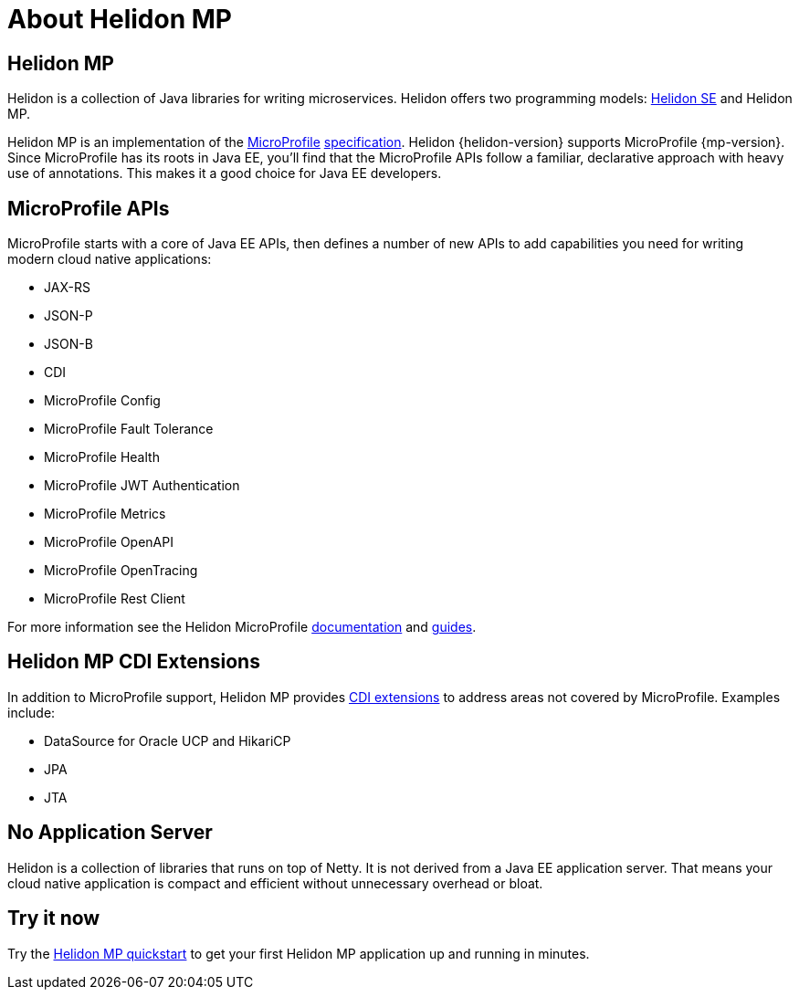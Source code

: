 ///////////////////////////////////////////////////////////////////////////////

    Copyright (c) 2019 Oracle and/or its affiliates. All rights reserved.

    Licensed under the Apache License, Version 2.0 (the "License");
    you may not use this file except in compliance with the License.
    You may obtain a copy of the License at

        http://www.apache.org/licenses/LICENSE-2.0

    Unless required by applicable law or agreed to in writing, software
    distributed under the License is distributed on an "AS IS" BASIS,
    WITHOUT WARRANTIES OR CONDITIONS OF ANY KIND, either express or implied.
    See the License for the specific language governing permissions and
    limitations under the License.

///////////////////////////////////////////////////////////////////////////////

= About Helidon MP
:description: about Helidon MP
:keywords: helidon, java, microservices, microprofile

== Helidon MP

Helidon is a collection of Java libraries for writing microservices. Helidon
offers two programming models: <<about/02_se-about.adoc,Helidon SE>>
and Helidon MP.

Helidon MP is an implementation of the
https://microprofile.io[MicroProfile]
https://github.com/eclipse/microprofile/releases[specification].
Helidon {helidon-version} supports MicroProfile {mp-version}. Since
MicroProfile has its roots in Java EE, you'll find that the MicroProfile
APIs follow a familiar, declarative approach with heavy use of annotations.
This makes it a good choice for Java EE developers.

== MicroProfile APIs

MicroProfile starts with a core of Java EE APIs, then defines a number
of new APIs to add capabilities you need for writing modern cloud native
applications:

* JAX-RS
* JSON-P
* JSON-B
* CDI
* MicroProfile Config
* MicroProfile Fault Tolerance
* MicroProfile Health
* MicroProfile JWT Authentication
* MicroProfile Metrics
* MicroProfile OpenAPI
* MicroProfile OpenTracing
* MicroProfile Rest Client

For more information see the Helidon MicroProfile <<microprofile/01_introduction,documentation>>
and <<guides/01_overview.adoc,guides>>.

== Helidon MP CDI Extensions

In addition to MicroProfile support, Helidon MP provides
<<extensions/01_overview.adoc,CDI extensions>> to address areas not
covered by MicroProfile. Examples include:

* DataSource for Oracle UCP and HikariCP
* JPA
* JTA

== No Application Server

Helidon is a collection of libraries that runs on top of Netty. It is not
derived from a Java EE application server. That means your cloud native
application is compact
and efficient without unnecessary overhead or bloat.

== Try it now

Try the <<guides/03_quickstart-mp.adoc,Helidon MP quickstart>> to get your
first Helidon MP application up and running in minutes.
